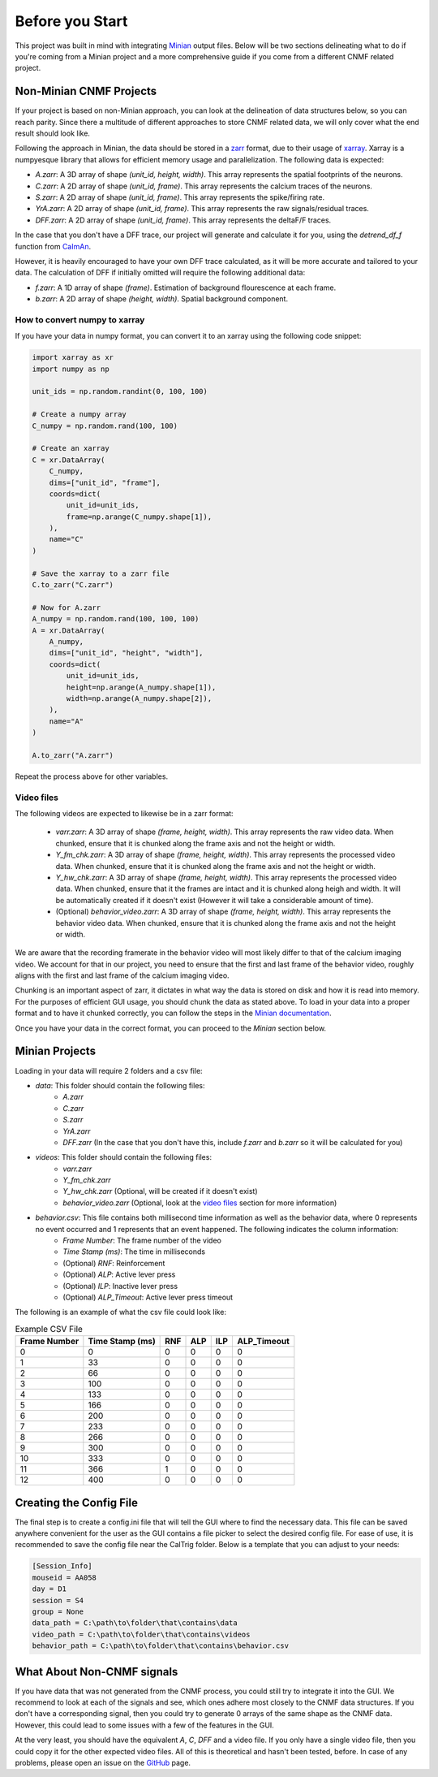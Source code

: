 Before you Start
================

This project was built in mind with integrating `Minian <https://github.com/denisecailab/minian>`_
output files. Below will be two sections delineating what to do if you're coming from a Minian
project and a more comprehensive guide if you come from a different CNMF related project.

.. _non-minian projects:

Non-Minian CNMF Projects
------------------------

If your project is based on non-Minian approach, you can look at the delineation of data structures
below, so you can reach parity. Since there a multitude of different approaches to store CNMF related
data, we will only cover what the end result should look like.

Following the approach in Minian, the data should be stored in a `zarr <https://zarr.readthedocs.io/en/stable/>`_ format,
due to their usage of `xarray <http://xarray.pydata.org/en/stable/>`_. Xarray is a numpyesque library that allows for efficient
memory usage and parallelization. The following data is expected:

- `A.zarr`: A 3D array of shape `(unit_id, height, width)`. This array represents the spatial footprints of the neurons.
- `C.zarr`: A 2D array of shape `(unit_id, frame)`. This array represents the calcium traces of the neurons.
- `S.zarr`: A 2D array of shape `(unit_id, frame)`. This array represents the spike/firing rate.
- `YrA.zarr`: A 2D array of shape `(unit_id, frame)`. This array represents the raw signals/residual traces.
- `DFF.zarr`: A 2D array of shape `(unit_id, frame)`. This array represents the deltaF/F traces.

In the case that you don't have a DFF trace, our project will generate and calculate it for you, using the `detrend_df_f` function from `CaImAn <https://github.com/flatironinstitute/CaImAn/blob/bb55800806f0898592d79dcc705a0b53ccd01ec3/caiman/source_extraction/cnmf/utilities.py#L442>`_.

However, it is heavily encouraged to have your own DFF trace calculated, as it will be more accurate and tailored to your data.
The calculation of DFF if initially omitted will require the following additional data:

- `f.zarr`: A 1D array of shape `(frame)`. Estimation of background flourescence at each frame.
- `b.zarr`: A 2D array of shape `(height, width)`. Spatial background component.

.. _numpy to xarray:

How to convert numpy to xarray
______________________________

If you have your data in numpy format, you can convert it to an xarray using the following code snippet:

.. code-block:: python

    import xarray as xr
    import numpy as np

    unit_ids = np.random.randint(0, 100, 100)

    # Create a numpy array
    C_numpy = np.random.rand(100, 100)

    # Create an xarray
    C = xr.DataArray(
        C_numpy,
        dims=["unit_id", "frame"],
        coords=dict(
            unit_id=unit_ids,
            frame=np.arange(C_numpy.shape[1]),
        ),
        name="C"
    )

    # Save the xarray to a zarr file
    C.to_zarr("C.zarr")

    # Now for A.zarr
    A_numpy = np.random.rand(100, 100, 100)
    A = xr.DataArray(
        A_numpy,
        dims=["unit_id", "height", "width"],
        coords=dict(
            unit_id=unit_ids,
            height=np.arange(A_numpy.shape[1]),
            width=np.arange(A_numpy.shape[2]),
        ),
        name="A"
    )

    A.to_zarr("A.zarr")

Repeat the process above for other variables.

.. _video files:

Video files
___________

The following videos are expected to likewise be in a zarr format:

 - `varr.zarr`: A 3D array of shape `(frame, height, width)`. This array represents the raw video data. When chunked, ensure that it is chunked along the frame axis and not the height or width.
 - `Y_fm_chk.zarr`: A 3D array of shape `(frame, height, width)`. This array represents the processed video data. When chunked, ensure that it is chunked along the frame axis and not the height or width.
 - `Y_hw_chk.zarr`: A 3D array of shape `(frame, height, width)`. This array represents the processed video data. When chunked, ensure that it the frames are intact and it is chunked along heigh and width. It will be automatically created if it doesn't exist (However it will take a considerable amount of time).
 - (Optional) `behavior_video.zarr`: A 3D array of shape `(frame, height, width)`. This array represents the behavior video data. When chunked, ensure that it is chunked along the frame axis and not the height or width.

We are aware that the recording framerate in the behavior video will most likely differ to that of the calcium imaging video.
We account for that in our project, you need to ensure that the first and last frame of the behavior video, roughly aligns with the first and last frame of the calcium imaging video.

Chunking is an important aspect of zarr, it dictates in what way the data is stored on disk and how it is read into memory.
For the purposes of efficient GUI usage, you should chunk the data as stated above. To load in your data into a proper format
and to have it chunked correctly, you can follow the steps in the `Minian documentation <https://minian.readthedocs.io/en/stable/pipeline/notebook_2.html>`_.

Once you have your data in the correct format, you can proceed to the `Minian` section below.

.. _minian projects:

Minian Projects
---------------

Loading in your data will require 2 folders and a csv file:

- `data`: This folder should contain the following files:
    - `A.zarr`
    - `C.zarr`
    - `S.zarr`
    - `YrA.zarr`
    - `DFF.zarr` (In the case that you don't have this, include `f.zarr` and `b.zarr` so it will be calculated for you)
- `videos`: This folder should contain the following files:
    - `varr.zarr`
    - `Y_fm_chk.zarr`
    - `Y_hw_chk.zarr` (Optional, will be created if it doesn't exist)
    - `behavior_video.zarr` (Optional, look at the `video files`_ section for more information)
- `behavior.csv`: This file contains both millisecond time information as well as the behavior data, where 0 represents no event occurred and 1 represents that an event happened. The following indicates the column information:
    - `Frame Number`: The frame number of the video
    - `Time Stamp (ms)`: The time in milliseconds
    - (Optional) `RNF`: Reinforcement
    - (Optional) `ALP`: Active lever press
    - (Optional) `ILP`: Inactive lever press
    - (Optional) `ALP_Timeout`: Active lever press timeout

The following is an example of what the csv file could look like:

.. list-table:: Example CSV File
   :header-rows: 1

   * - Frame Number
     - Time Stamp (ms)
     - RNF
     - ALP
     - ILP
     - ALP_Timeout
   * - 0
     - 0
     - 0
     - 0
     - 0
     - 0
   * - 1
     - 33
     - 0
     - 0
     - 0
     - 0
   * - 2
     - 66
     - 0
     - 0
     - 0
     - 0
   * - 3
     - 100
     - 0
     - 0
     - 0
     - 0
   * - 4
     - 133
     - 0
     - 0
     - 0
     - 0
   * - 5
     - 166
     - 0
     - 0
     - 0
     - 0
   * - 6
     - 200
     - 0
     - 0
     - 0
     - 0
   * - 7
     - 233
     - 0
     - 0
     - 0
     - 0
   * - 8
     - 266
     - 0
     - 0
     - 0
     - 0
   * - 9
     - 300
     - 0
     - 0
     - 0
     - 0
   * - 10
     - 333
     - 0
     - 0
     - 0
     - 0
   * - 11
     - 366
     - 1
     - 0
     - 0
     - 0
   * - 12
     - 400
     - 0
     - 0
     - 0
     - 0

Creating the Config File
------------------------

The final step is to create a config.ini file that will tell the GUI where to find the necessary data.
This file can be saved anywhere convenient for the user as the GUI contains a file picker to select
the desired config file. For ease of use, it is recommended to save the config file near the CalTrig
folder.
Below is a template that you can adjust to your needs:

.. code-block:: ini

    [Session_Info]
    mouseid = AA058
    day = D1
    session = S4
    group = None
    data_path = C:\path\to\folder\that\contains\data
    video_path = C:\path\to\folder\that\contains\videos
    behavior_path = C:\path\to\folder\that\contains\behavior.csv

What About Non-CNMF signals
---------------------------
If you have data that was not generated from the CNMF process, you could still try
to integrate it into the GUI. We recommend to look at each of the signals
and see, which ones adhere most closely to the CNMF data structures.
If you don't have a corresponding signal, then you could try to generate
0 arrays of the same shape as the CNMF data. However, this could lead to 
some issues with a few of the features in the GUI.

At the very least, you should have the equivalent `A`, `C`, `DFF` and a video file. If you only have
a single video file, then you could copy it for the other expected video files. All of this
is theoretical and hasn't been tested, before. In case of any problems, please open an issue
on the `GitHub <https://github.com/cci-MaLab/Calcium-Transient-Analysis/issues>`_ page.